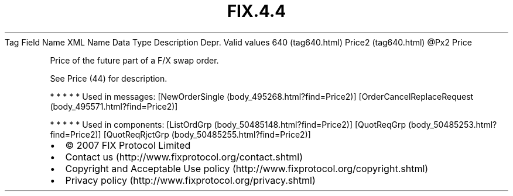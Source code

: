 .TH FIX.4.4 "" "" "Tag #640"
Tag
Field Name
XML Name
Data Type
Description
Depr.
Valid values
640 (tag640.html)
Price2 (tag640.html)
\@Px2
Price
.PP
Price of the future part of a F/X swap order.
.PP
See Price (44) for description.
.PP
   *   *   *   *   *
Used in messages:
[NewOrderSingle (body_495268.html?find=Price2)]
[OrderCancelReplaceRequest (body_495571.html?find=Price2)]
.PP
   *   *   *   *   *
Used in components:
[ListOrdGrp (body_50485148.html?find=Price2)]
[QuotReqGrp (body_50485253.html?find=Price2)]
[QuotReqRjctGrp (body_50485255.html?find=Price2)]

.PD 0
.P
.PD

.PP
.PP
.IP \[bu] 2
© 2007 FIX Protocol Limited
.IP \[bu] 2
Contact us (http://www.fixprotocol.org/contact.shtml)
.IP \[bu] 2
Copyright and Acceptable Use policy (http://www.fixprotocol.org/copyright.shtml)
.IP \[bu] 2
Privacy policy (http://www.fixprotocol.org/privacy.shtml)
